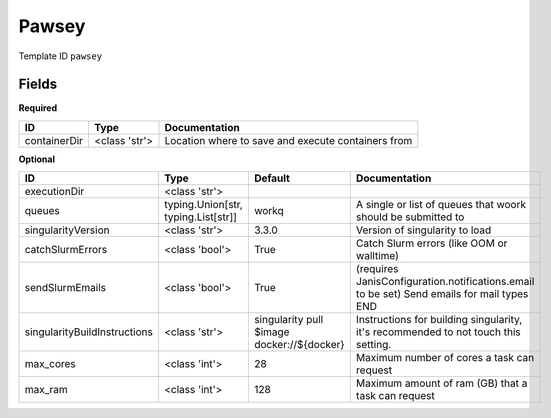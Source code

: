 Pawsey
======

Template ID ``pawsey``

Fields
-------

**Required**

============  =============  ==================================================
ID            Type           Documentation
============  =============  ==================================================
containerDir  <class 'str'>  Location where to save and execute containers from
============  =============  ==================================================

**Optional**

============================  ===================================  ==========================================  ==========================================================================================
ID                            Type                                 Default                                     Documentation
============================  ===================================  ==========================================  ==========================================================================================
executionDir                  <class 'str'>
queues                        typing.Union[str, typing.List[str]]  workq                                       A single or list of queues that woork should be submitted to
singularityVersion            <class 'str'>                        3.3.0                                       Version of singularity to load
catchSlurmErrors              <class 'bool'>                       True                                        Catch Slurm errors (like OOM or walltime)
sendSlurmEmails               <class 'bool'>                       True                                        (requires JanisConfiguration.notifications.email to be set) Send emails for mail types END
singularityBuildInstructions  <class 'str'>                        singularity pull $image docker://${docker}  Instructions for building singularity, it's recommended to not touch this setting.
max_cores                     <class 'int'>                        28                                          Maximum number of cores a task can request
max_ram                       <class 'int'>                        128                                         Maximum amount of ram (GB) that a task can request
============================  ===================================  ==========================================  ==========================================================================================

